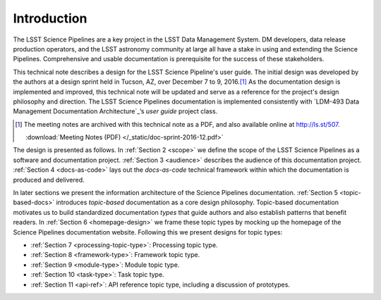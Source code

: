 .. _intro:

Introduction
============

The LSST Science Pipelines are a key project in the LSST Data Management System.
DM developers, data release production operators, and the LSST astronomy community at large all have a stake in using and extending the Science Pipelines.
Comprehensive and usable documentation is prerequisite for the success of these stakeholders.

This technical note describes a design for the LSST Science Pipeline's user guide.
The initial design was developed by the authors at a design sprint held in Tucson, AZ, over December 7 to 9, 2016.\ [#meeting-notes]_
As the documentation design is implemented and improved, this technical note will be updated and serve as a reference for the project's design philosophy and direction.
The LSST Science Pipelines documentation is implemented consistently with `LDM-493 Data Management Documentation Architecture`_\ ’s *user guide* project class.

.. [#meeting-notes] The meeting notes are archived with this technical note as a PDF, and also available online at http://ls.st/507.

   :download:`Meeting Notes (PDF) </_static/doc-sprint-2016-12.pdf>`

The design is presented as follows.
In :ref:`Section 2 <scope>` we define the scope of the LSST Science Pipelines as a software and documentation project.
:ref:`Section 3 <audience>` describes the audience of this documentation project.
:ref:`Section 4 <docs-as-code>` lays out the *docs-as-code* technical framework within which the documentation is produced and delivered.

In later sections we present the information architecture of the Science Pipelines documentation.
:ref:`Section 5 <topic-based-docs>` introduces *topic-based* documentation as a core design philosophy.
Topic-based documentation motivates us to build standardized documentation *types* that guide authors and also establish patterns that benefit readers.
In :ref:`Section 6 <homepage-design>` we frame these topic types by mocking up the homepage of the Science Pipelines documentation website.
Following this we present designs for topic types:

- :ref:`Section 7 <processing-topic-type>`: Processing topic type.
- :ref:`Section 8 <framework-type>`: Framework topic type.
- :ref:`Section 9 <module-type>`: Module topic type.
- :ref:`Section 10 <task-type>`: Task topic type.
- :ref:`Section 11 <api-ref>`: API reference topic type, including a discussion of prototypes.
